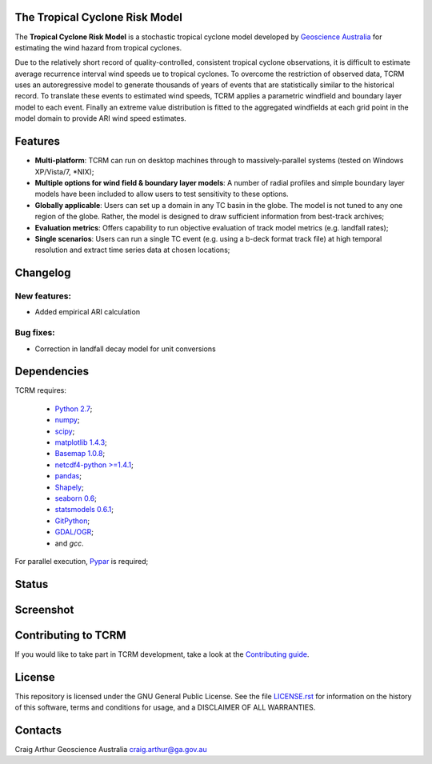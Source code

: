 The Tropical Cyclone Risk Model
===============================

The **Tropical Cyclone Risk Model** is a stochastic tropical cyclone
model developed by `Geoscience Australia <http://www.ga.gov.au>`_ for estimating the wind hazard from tropical cyclones.

Due to the relatively short record of quality-controlled, consistent
tropical cyclone observations, it is difficult to estimate average
recurrence interval wind speeds ue to tropical cyclones. To overcome
the restriction of observed data, TCRM uses an autoregressive model to
generate thousands of years of events that are statistically similar
to the historical record. To translate these events to estimated wind
speeds, TCRM applies a parametric windfield and boundary layer model
to each event. Finally an extreme value distribution is fitted to the
aggregated windfields at each grid point in the model domain to
provide ARI wind speed estimates.


Features
========
* **Multi-platform**: TCRM can run on desktop machines through to massively-parallel systems (tested on Windows XP/Vista/7, \*NIX);
* **Multiple options for wind field & boundary layer models**: A number of radial profiles and simple boundary layer models have been included to allow users to test sensitivity to these options.
* **Globally applicable**: Users can set up a domain in any TC basin in the globe. The model is not tuned to any one region of the globe. Rather, the model is designed to draw sufficient information from best-track archives;
* **Evaluation metrics**: Offers capability to run objective evaluation of track model metrics (e.g. landfall rates);
* **Single scenarios**: Users can run a single TC event (e.g. using a b-deck format track file) at high temporal resolution and extract time series data at chosen locations;


Changelog
=========

New features:
-------------

* Added empirical ARI calculation


Bug fixes:
----------

* Correction in landfall decay model for unit conversions

Dependencies
============

TCRM requires:

 * `Python 2.7 <https://www.python.org/>`_;
 * `numpy <http://www.numpy.org/>`_; 
 * `scipy <http://www.scipy.org/>`_;
 * `matplotlib 1.4.3 <http://matplotlib.org/>`_; 
 * `Basemap 1.0.8 <http://matplotlib.org/basemap/index.html>`_; 
 * `netcdf4-python >=1.4.1 <https://code.google.com/p/netcdf4-python/>`_; 
 * `pandas <http://pandas.pydata.org/>`_; 
 * `Shapely <https://github.com/Toblerity/Shapely>`_; 
 * `seaborn 0.6 <http://stanford.edu/~mwaskom/software/seaborn/index.html>`_;
 * `statsmodels 0.6.1 <http://statsmodels.sourceforge.net>`_;
 * `GitPython <http://gitpython.readthedocs.io>`_;
 * `GDAL/OGR <https://pypi.org/project/GDAL/>`_;
 * and `gcc`.  

For parallel execution, `Pypar <http://github.com/daleroberts/pypar>`_ is required;

Status
======

.. image:: https://travis-ci.org/GeoscienceAustralia/tcrm.svg?branch=v2.1
    :target: https://travis-ci.org/GeoscienceAustralia/tcrm
    :alt: Build status


.. image:: https://coveralls.io/repos/GeoscienceAustralia/tcrm/badge.svg?branch=v2.1
  :target: https://coveralls.io/r/GeoscienceAustralia/tcrm?branch=v2.1
  :alt: Test coverage

    
.. image:: https://landscape.io/github/GeoscienceAustralia/tcrm/develop/landscape.svg?style=flat
    :target: https://landscape.io/github/GeoscienceAustralia/tcrm/v2.1
    :alt: Code Health
    
.. image:: https://zenodo.org/badge/DOI/10.5281/zenodo.3741493.svg
   :target: https://doi.org/10.5281/zenodo.3741493

Screenshot
==========

.. image:: docs/screenshot.png

Contributing to TCRM
====================

If you would like to take part in TCRM development, take a look at the `Contributing guide <docs/contributing.rst>`_.

License
=======

This repository is licensed under the GNU General Public License. See
the file `LICENSE.rst <LICENSE.rst>`_
for information on the history of this software, terms and conditions
for usage, and a DISCLAIMER OF ALL WARRANTIES.

Contacts
========

Craig Arthur
Geoscience Australia
craig.arthur@ga.gov.au


